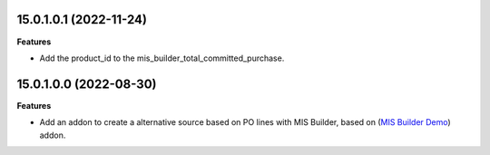 15.0.1.0.1 (2022-11-24)
~~~~~~~~~~~~~~~~~~~~~~~

**Features**

- Add the product_id to the mis_builder_total_committed_purchase.

15.0.1.0.0 (2022-08-30)
~~~~~~~~~~~~~~~~~~~~~~~

**Features**

- Add an addon to create a alternative source based on PO lines with MIS Builder, based on (`MIS Builder Demo <https://github.com/OCA/mis-builder/tree/15.0/mis_builder_demo>`_) addon.
